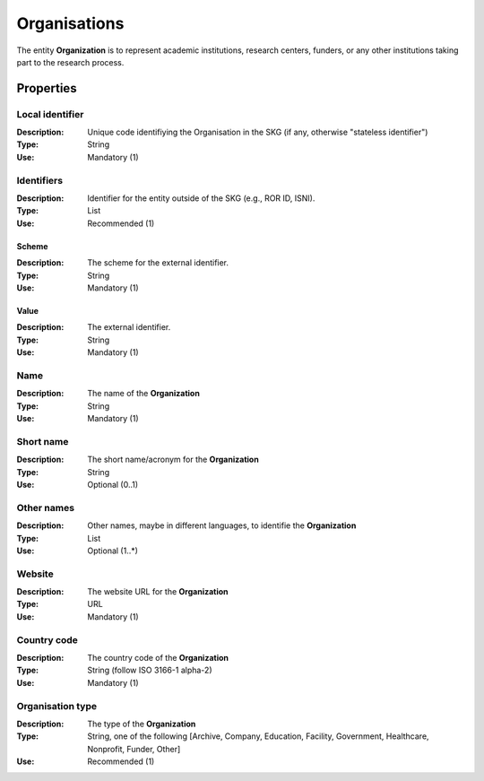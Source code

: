 .. _Organisation:

Organisations
#############
The entity **Organization** is to represent academic institutions, research centers, funders, or any other institutions 
taking part to the research process.


Properties
==========

Local identifier
----
:Description: Unique code identifiying the Organisation in the SKG (if any, otherwise "stateless identifier")
:Type: String 
:Use: Mandatory (1)
 
.. code-block:: json
   :linenos:

    "local_identifier": "the_id"


Identifiers			
----
:Description: Identifier for the entity outside of the SKG (e.g., ROR ID, ISNI). 
:Type: List
:Use: Recommended (1)

Scheme
^^^^^^^^^^^
:Description: The scheme for the external identifier.
:Type: String
:Use: Mandatory (1)

Value
^^^^^^^^^
:Description: The external identifier.
:Type: String
:Use: Mandatory (1)

 
.. code-block:: json
   :linenos:

    "identifiers": [
        {
            "scheme": "https://..."
            "value": "the_id"
        }
    ]


Name
----
:Description: The name of the **Organization**
:Type: String
:Use: Mandatory (1)
 
.. code-block:: json
   :linenos:

    "name": "the name"


Short name
----
:Description: The short name/acronym for the **Organization**
:Type: String
:Use: Optional (0..1)
 
.. code-block:: json
   :linenos:

    "short_name": "the short name"


Other names
----
:Description: Other names, maybe in different languages, to identifie the **Organization**
:Type: List
:Use: Optional (1..*)
 
.. code-block:: json
   :linenos:

    "other_names": ["foo", "bar"]


Website
----
:Description: The website URL for the **Organization**
:Type: URL
:Use: Mandatory (1)
 
.. code-block:: json
   :linenos:

    "website": "https://..."


Country code
----
:Description: The country code of the **Organization**
:Type: String (follow ISO 3166-1 alpha-2)
:Use: Mandatory (1)
 
.. code-block:: json
   :linenos:

    "country": "IT"


Organisation type
----
:Description: The type of the **Organization**
:Type: String, one of the following [Archive, Company, Education, Facility, Government, Healthcare, Nonprofit, Funder, Other]
:Use: Recommended (1)
 
.. code-block:: json
   :linenos:

    "type": "Education"